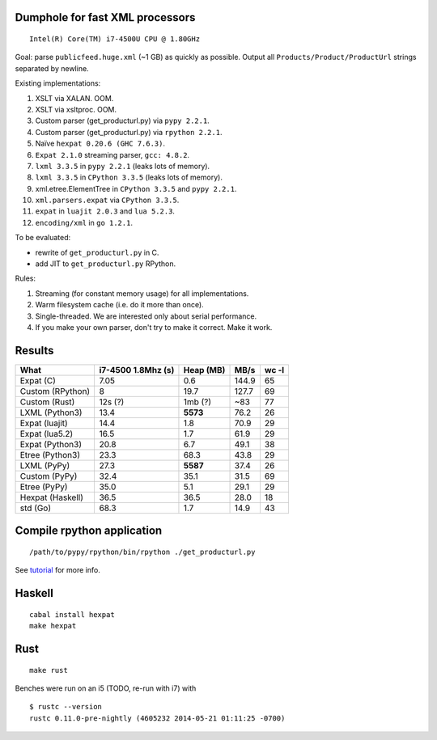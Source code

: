 Dumphole for fast XML processors
================================

::

    Intel(R) Core(TM) i7-4500U CPU @ 1.80GHz

Goal: parse ``publicfeed.huge.xml`` (~1 GB) as quickly as possible. Output all
``Products/Product/ProductUrl`` strings separated by newline.

Existing implementations:

1. XSLT via XALAN. OOM.
2. XSLT via xsltproc. OOM.
3. Custom parser (get_producturl.py) via ``pypy 2.2.1``.
4. Custom parser (get_producturl.py) via ``rpython 2.2.1``.
5. Naïve ``hexpat 0.20.6 (GHC 7.6.3)``.
6. ``Expat 2.1.0`` streaming parser, ``gcc: 4.8.2``.
7. ``lxml 3.3.5`` in ``pypy 2.2.1`` (leaks lots of memory).
8. ``lxml 3.3.5`` in ``CPython 3.3.5`` (leaks lots of memory).
9. xml.etree.ElementTree in ``CPython 3.3.5`` and ``pypy 2.2.1``.
10. ``xml.parsers.expat`` via ``CPython 3.3.5``.
11. ``expat`` in ``luajit 2.0.3`` and ``lua 5.2.3``.
12. ``encoding/xml`` in ``go 1.2.1``.

To be evaluated:

* rewrite of ``get_producturl.py`` in C.
* add JIT to ``get_producturl.py`` RPython.

Rules:

1. Streaming (for constant memory usage) for all implementations.
2. Warm filesystem cache (i.e. do it more than once).
3. Single-threaded. We are interested only about serial performance.
4. If you make your own parser, don't try to make it correct. Make it work.

Results
=======

================ ================== ============ ===== =====
What             i7-4500 1.8Mhz (s) Heap (MB)    MB/s  wc -l
================ ================== ============ ===== =====
Expat (C)        7.05               0.6          144.9 65
Custom (RPython) 8                  19.7         127.7 69
Custom (Rust)    12s (?)            1mb (?)      ~83   77
LXML (Python3)   13.4               **5573**     76.2  26
Expat (luajit)   14.4               1.8          70.9  29
Expat (lua5.2)   16.5               1.7          61.9  29
Expat (Python3)  20.8               6.7          49.1  38
Etree (Python3)  23.3               68.3         43.8  29
LXML (PyPy)      27.3               **5587**     37.4  26
Custom (PyPy)    32.4               35.1         31.5  69
Etree (PyPy)     35.0               5.1          29.1  29
Hexpat (Haskell) 36.5               36.5         28.0  18
std (Go)         68.3               1.7          14.9  43
================ ================== ============ ===== =====

Compile rpython application
===========================

::

  /path/to/pypy/rpython/bin/rpython ./get_producturl.py

See `tutorial`_ for more info.

.. _tutorial: http://morepypy.blogspot.nl/2011/04/tutorial-writing-interpreter-with-pypy.html

Haskell
=======

::

    cabal install hexpat
    make hexpat

Rust
====

::

    make rust

Benches were run on an i5 (TODO, re-run with i7) with

::

    $ rustc --version
    rustc 0.11.0-pre-nightly (4605232 2014-05-21 01:11:25 -0700)

